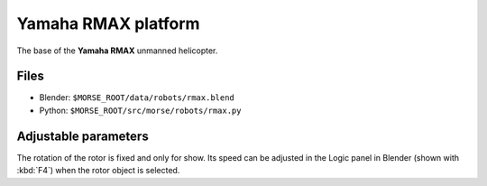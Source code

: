 Yamaha RMAX platform
====================

The base of the **Yamaha RMAX** unmanned helicopter.

.. image:: ../../../media/robots/rmax.png 
  :align: center
  :width: 600

Files
-----
- Blender: ``$MORSE_ROOT/data/robots/rmax.blend``
- Python: ``$MORSE_ROOT/src/morse/robots/rmax.py``

Adjustable parameters
---------------------

The rotation of the rotor is fixed and only for show. Its speed can be adjusted
in the Logic panel in Blender (shown with :kbd:`F4`) when the rotor object is
selected.

